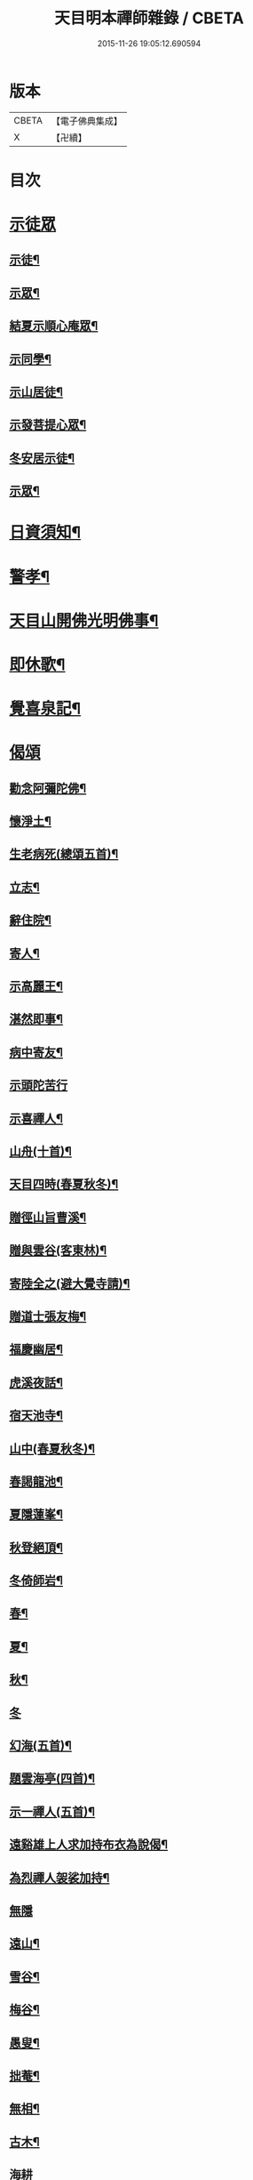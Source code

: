 #+TITLE: 天目明本禪師雜錄 / CBETA
#+DATE: 2015-11-26 19:05:12.690594
* 版本
 |     CBETA|【電子佛典集成】|
 |         X|【卍續】    |

* 目次
* [[file:KR6q0335_001.txt::001-0713b3][示徒眾]]
** [[file:KR6q0335_001.txt::001-0713b4][示徒¶]]
** [[file:KR6q0335_001.txt::0714a18][示眾¶]]
** [[file:KR6q0335_001.txt::0714c9][結夏示順心庵眾¶]]
** [[file:KR6q0335_001.txt::0715b15][示同學¶]]
** [[file:KR6q0335_001.txt::0715b23][示山居徒¶]]
** [[file:KR6q0335_001.txt::0715c12][示發菩提心眾¶]]
** [[file:KR6q0335_001.txt::0716a4][冬安居示徒¶]]
** [[file:KR6q0335_001.txt::0716c4][示眾¶]]
* [[file:KR6q0335_001.txt::0717a8][日資須知¶]]
* [[file:KR6q0335_001.txt::0717a18][警孝¶]]
* [[file:KR6q0335_001.txt::0717c15][天目山開佛光明佛事¶]]
* [[file:KR6q0335_001.txt::0718a3][即休歌¶]]
* [[file:KR6q0335_001.txt::0718a18][覺喜泉記¶]]
* [[file:KR6q0335_001.txt::0718b13][偈頌]]
** [[file:KR6q0335_001.txt::0718b14][勸念阿彌陀佛¶]]
** [[file:KR6q0335_001.txt::0718c18][懷淨土¶]]
** [[file:KR6q0335_001.txt::0719a15][生老病死(總頌五首)¶]]
** [[file:KR6q0335_001.txt::0719b7][立志¶]]
** [[file:KR6q0335_001.txt::0719b10][辭住院¶]]
** [[file:KR6q0335_001.txt::0719b13][寄人¶]]
** [[file:KR6q0335_001.txt::0719b16][示高麗王¶]]
** [[file:KR6q0335_001.txt::0719b19][湛然即事¶]]
** [[file:KR6q0335_001.txt::0719b22][病中寄友¶]]
** [[file:KR6q0335_001.txt::0719b24][示頭陀苦行]]
** [[file:KR6q0335_001.txt::0719c22][示喜禪人¶]]
** [[file:KR6q0335_001.txt::0720a23][山舟(十首)¶]]
** [[file:KR6q0335_001.txt::0720c6][天目四時(春夏秋冬)¶]]
** [[file:KR6q0335_001.txt::0720c15][贈徑山旨曹溪¶]]
** [[file:KR6q0335_001.txt::0720c19][贈與雲谷(客東林)¶]]
** [[file:KR6q0335_001.txt::0721a2][寄陸全之(避大覺寺請)¶]]
** [[file:KR6q0335_001.txt::0721a6][贈道士張友梅¶]]
** [[file:KR6q0335_001.txt::0721a10][福慶幽居¶]]
** [[file:KR6q0335_001.txt::0721a13][虎溪夜話¶]]
** [[file:KR6q0335_001.txt::0721a16][宿天池寺¶]]
** [[file:KR6q0335_001.txt::0721a19][山中(春夏秋冬)¶]]
** [[file:KR6q0335_001.txt::0721b4][春謁龍池¶]]
** [[file:KR6q0335_001.txt::0721b7][夏隱蓮峯¶]]
** [[file:KR6q0335_001.txt::0721b10][秋登絕頂¶]]
** [[file:KR6q0335_001.txt::0721b13][冬倚師岩¶]]
** [[file:KR6q0335_001.txt::0721b16][春¶]]
** [[file:KR6q0335_001.txt::0721b19][夏¶]]
** [[file:KR6q0335_001.txt::0721b22][秋¶]]
** [[file:KR6q0335_001.txt::0721b24][冬]]
** [[file:KR6q0335_001.txt::0721c4][幻海(五首)¶]]
** [[file:KR6q0335_001.txt::0721c15][題雲海亭(四首)¶]]
** [[file:KR6q0335_001.txt::0722a4][示一禪人(五首)¶]]
** [[file:KR6q0335_001.txt::0722a15][遠谿雄上人求加持布衣為說偈¶]]
** [[file:KR6q0335_001.txt::0722a18][為烈禪人袈裟加持¶]]
** [[file:KR6q0335_001.txt::0722a24][無隱]]
** [[file:KR6q0335_001.txt::0722b4][遠山¶]]
** [[file:KR6q0335_001.txt::0722b7][雪谷¶]]
** [[file:KR6q0335_001.txt::0722b10][梅谷¶]]
** [[file:KR6q0335_001.txt::0722b13][愚叟¶]]
** [[file:KR6q0335_001.txt::0722b16][拙菴¶]]
** [[file:KR6q0335_001.txt::0722b19][無相¶]]
** [[file:KR6q0335_001.txt::0722b22][古木¶]]
** [[file:KR6q0335_001.txt::0722b24][海耕]]
** [[file:KR6q0335_001.txt::0722c4][滄海¶]]
** [[file:KR6q0335_001.txt::0722c7][捷翁¶]]
** [[file:KR6q0335_001.txt::0722c10][石榴¶]]
** [[file:KR6q0335_001.txt::0722c13][寄朱高岡¶]]
** [[file:KR6q0335_001.txt::0722c17][贈謝壺天¶]]
** [[file:KR6q0335_001.txt::0722c21][贈靜居士¶]]
** [[file:KR6q0335_001.txt::0722c24][送僧]]
** [[file:KR6q0335_001.txt::0723a10][和瓶梅¶]]
** [[file:KR6q0335_001.txt::0723a14][華藏雲海亭¶]]
** [[file:KR6q0335_001.txt::0723a18][禮惠照大師塔¶]]
** [[file:KR6q0335_001.txt::0723a22][山中訪隱者¶]]
** [[file:KR6q0335_001.txt::0723b2][山行¶]]
** [[file:KR6q0335_001.txt::0723b6][山居¶]]
** [[file:KR6q0335_001.txt::0723b11][賀靈隱燒香侍者¶]]
** [[file:KR6q0335_001.txt::0723b14][贈全居士(母骨)¶]]
** [[file:KR6q0335_001.txt::0723b17][送雲溪住九品觀¶]]
** [[file:KR6q0335_001.txt::0723b20][廬山道友之江西¶]]
** [[file:KR6q0335_001.txt::0723b23][贈誦蓮經¶]]
** [[file:KR6q0335_001.txt::0723c2][贈血書蓮經¶]]
** [[file:KR6q0335_001.txt::0723c5][血書華嚴經¶]]
** [[file:KR6q0335_001.txt::0723c8][血書金剛經¶]]
** [[file:KR6q0335_001.txt::0723c11][寄義斷崖化緣¶]]
** [[file:KR6q0335_001.txt::0723c14][寄天柱長老¶]]
** [[file:KR6q0335_001.txt::0723c17][龍池菴山房¶]]
** [[file:KR6q0335_001.txt::0723c20][朗上人竹房¶]]
** [[file:KR6q0335_001.txt::0723c23][妙喜山前泊舟¶]]
** [[file:KR6q0335_001.txt::0724a2][夏日村居¶]]
** [[file:KR6q0335_001.txt::0724a5][金陵道中¶]]
** [[file:KR6q0335_001.txt::0724a8][贈僧行脚¶]]
** [[file:KR6q0335_001.txt::0724a11][為道日損¶]]
** [[file:KR6q0335_001.txt::0724a14][題妙湛無為塔¶]]
** [[file:KR6q0335_001.txt::0724a17][贈在別山¶]]
** [[file:KR6q0335_001.txt::0724b2][立玉亭偈(并序)¶]]
** [[file:KR6q0335_001.txt::0724c9][東天目昭明院四軸¶]]
* [[file:KR6q0335_001.txt::0724c17][歌]]
** [[file:KR6q0335_001.txt::0724c18][頭陀苦行歌¶]]
** [[file:KR6q0335_001.txt::0725a10][托鉢歌¶]]
** [[file:KR6q0335_001.txt::0725b16][行脚歌¶]]
** [[file:KR6q0335_001.txt::0725c8][自做得歌¶]]
** [[file:KR6q0335_001.txt::0726a4][紙襖歌¶]]
** [[file:KR6q0335_001.txt::0726a12][水雲自在歌¶]]
** [[file:KR6q0335_001.txt::0726a24][松花廩歌¶]]
* [[file:KR6q0335_002.txt::002-0726b15][示禪人]]
** [[file:KR6q0335_002.txt::002-0726b15][示正聞禪人]]
** [[file:KR6q0335_002.txt::0726c19][又¶]]
** [[file:KR6q0335_002.txt::0727b11][示懷正禪人¶]]
** [[file:KR6q0335_002.txt::0727c12][示規禪人¶]]
** [[file:KR6q0335_002.txt::0727c17][示業海淨禪人(嗣法於師)¶]]
** [[file:KR6q0335_002.txt::0728a8][示雙運寺寶監寺¶]]
** [[file:KR6q0335_002.txt::0728a22][示田侍者¶]]
** [[file:KR6q0335_002.txt::0728b3][示本色道人¶]]
** [[file:KR6q0335_002.txt::0728b22][示禪人¶]]
** [[file:KR6q0335_002.txt::0730a23][示海東諸禪人¶]]
** [[file:KR6q0335_002.txt::0730b5][重陽示海東諸禪人¶]]
** [[file:KR6q0335_002.txt::0730b9][示海東可翁然禪人(住京師南禪寺)¶]]
** [[file:KR6q0335_002.txt::0730c14][又¶]]
** [[file:KR6q0335_002.txt::0731a19][示靈叟古首座(住豐州萬壽)¶]]
** [[file:KR6q0335_002.txt::0731c16][示海東淵首座¶]]
** [[file:KR6q0335_002.txt::0732b22][示無地立禪人¶]]
** [[file:KR6q0335_002.txt::0732c13][示夫上主¶]]
** [[file:KR6q0335_002.txt::0733b2][示宗己禪人(住常州法雲禪寺號復庵法嗣于師)¶]]
** [[file:KR6q0335_002.txt::0733b12][示雄禪人(法嗣于師)¶]]
** [[file:KR6q0335_002.txt::0733b24][又¶]]
** [[file:KR6q0335_002.txt::0734a17][示日本元禪人(住京師真如禪寺號古先法嗣於師)¶]]
** [[file:KR6q0335_002.txt::0734b9][示聖門哲禪人(住京師真如禪寺後號明叟嗣師)¶]]
** [[file:KR6q0335_002.txt::0734b22][示字海文侍者¶]]
** [[file:KR6q0335_002.txt::0734c12][又¶]]
** [[file:KR6q0335_002.txt::0734c24][示定林了一上人¶]]
** [[file:KR6q0335_002.txt::0735a19][又¶]]
** [[file:KR6q0335_002.txt::0735b7][示意禪人¶]]
** [[file:KR6q0335_002.txt::0735b20][示因禪人¶]]
** [[file:KR6q0335_002.txt::0735c24][示然禪人]]
** [[file:KR6q0335_002.txt::0736a14][示妙然禪人¶]]
** [[file:KR6q0335_002.txt::0736a24][示玄禪人¶]]
** [[file:KR6q0335_002.txt::0736b18][示牧上人(病中)¶]]
** [[file:KR6q0335_002.txt::0736c10][示逸禪人¶]]
** [[file:KR6q0335_002.txt::0737a10][示英禪人¶]]
** [[file:KR6q0335_002.txt::0737b9][又¶]]
** [[file:KR6q0335_002.txt::0737b24][示廓禪人]]
** [[file:KR6q0335_002.txt::0737c11][又¶]]
** [[file:KR6q0335_002.txt::0737c22][示榮藏主¶]]
** [[file:KR6q0335_002.txt::0738a12][示澄禪人¶]]
** [[file:KR6q0335_002.txt::0738a22][示海東空上人¶]]
** [[file:KR6q0335_003.txt::003-0739a4][示薰禪人¶]]
** [[file:KR6q0335_003.txt::003-0739a12][示圓禪人(因受戒)¶]]
** [[file:KR6q0335_003.txt::003-0739a18][示碩禪人¶]]
** [[file:KR6q0335_003.txt::003-0739a24][示丘淵二禪人¶]]
** [[file:KR6q0335_003.txt::0739b5][示素禪人¶]]
** [[file:KR6q0335_003.txt::0739b15][示運禪人¶]]
** [[file:KR6q0335_003.txt::0739b24][示祖禪人¶]]
** [[file:KR6q0335_003.txt::0739c5][示良遂禪人¶]]
** [[file:KR6q0335_003.txt::0739c12][示幽禪人¶]]
** [[file:KR6q0335_003.txt::0739c18][示日本中浦居士¶]]
** [[file:KR6q0335_003.txt::0739c24][示日本平親衛直菴知陟居士]]
** [[file:KR6q0335_003.txt::0740a20][示薰禪人¶]]
** [[file:KR6q0335_003.txt::0740b4][示月菴歸一居士¶]]
** [[file:KR6q0335_003.txt::0740b13][示寔上人¶]]
** [[file:KR6q0335_003.txt::0740c2][示頭陀道者志成¶]]
** [[file:KR6q0335_003.txt::0740c18][示本淨上人¶]]
** [[file:KR6q0335_003.txt::0741a2][示逸上人¶]]
** [[file:KR6q0335_003.txt::0741a12][示養直蒙首座¶]]
** [[file:KR6q0335_003.txt::0741b8][示偉禪人¶]]
** [[file:KR6q0335_003.txt::0741b20][示恩禪人(因受戒)¶]]
** [[file:KR6q0335_003.txt::0741c3][示無我敬禪人¶]]
** [[file:KR6q0335_003.txt::0741c11][無我¶]]
** [[file:KR6q0335_003.txt::0741c15][示南徐松禪人¶]]
** [[file:KR6q0335_003.txt::0742a16][示會庵嘉禪人¶]]
** [[file:KR6q0335_003.txt::0742a24][示無隱晦禪人(住南禪禪寺法嗣于師)]]
** [[file:KR6q0335_003.txt::0742b18][又¶]]
** [[file:KR6q0335_003.txt::0742c10][示足菴麟上人(住京師萬壽)¶]]
** [[file:KR6q0335_003.txt::0742c16][又¶]]
** [[file:KR6q0335_003.txt::0743a11][示逸禪人¶]]
** [[file:KR6q0335_003.txt::0743a24][示玉溪鑒講主]]
** [[file:KR6q0335_003.txt::0743b19][示勤江魏公信士¶]]
** [[file:KR6q0335_003.txt::0743c5][示栢西庭禪人¶]]
** [[file:KR6q0335_003.txt::0744a4][防情復性¶]]
* [[file:KR6q0335_003.txt::0744c1][No.1402-A天目中峯和尚懷淨土詩(一百八首)¶]]
* [[file:KR6q0335_003.txt::0747c18][No.1402-B中峯和尚和馮海粟梅花詩百詠¶]]
* [[file:KR6q0335_003.txt::0752a10][No.1402-C¶]]
* [[file:KR6q0335_003.txt::0752b1][No.1402-D¶]]
* [[file:KR6q0335_003.txt::0752b6][No.1402-E¶]]
* [[file:KR6q0335_003.txt::0752c4][No.1402-F¶]]
* [[file:KR6q0335_003.txt::0752c16][No.1402-G¶]]
* 卷
** [[file:KR6q0335_001.txt][天目明本禪師雜錄 1]]
** [[file:KR6q0335_002.txt][天目明本禪師雜錄 2]]
** [[file:KR6q0335_003.txt][天目明本禪師雜錄 3]]
